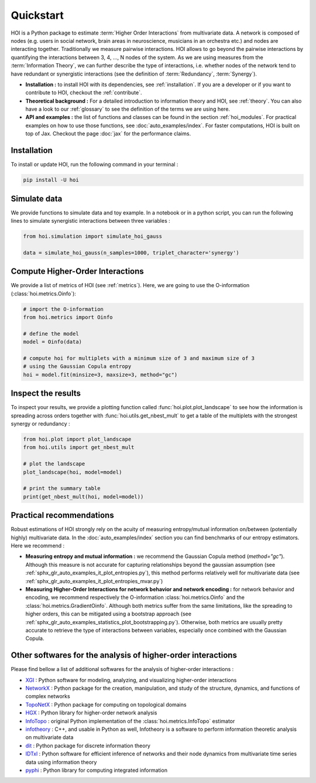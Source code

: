 Quickstart
==========

HOI is a Python package to estimate :term:`Higher Order Interactions` from multivariate data. A network is composed of nodes (e.g. users in social network, brain areas in neuroscience, musicians in an orchestra etc.) and nodes are interacting together. Traditionally we measure pairwise interactions. HOI allows to go beyond the pairwise interactions by quantifying the interactions between 3, 4, ..., N nodes of the system. As we are using measures from the :term:`Information Theory`, we can further describe the type of interactions, i.e. whether nodes of the network tend to have redundant or synergistic interactions (see the definition of :term:`Redundancy`, :term:`Synergy`).

* **Installation :** to install HOI with its dependencies, see :ref:`installation`. If you are a developer or if you want to contribute to HOI, checkout the :ref:`contribute`.
* **Theoretical background :** For a detailed introduction to information theory and HOI, see :ref:`theory`. You can also have a look to our :ref:`glossary` to see the definition of the terms we are using here.
* **API and examples :** the list of functions and classes can be found in the section :ref:`hoi_modules`. For practical examples on how to use those functions, see :doc:`auto_examples/index`. For faster computations, HOI is built on top of Jax. Checkout the page :doc:`jax` for the performance claims.

Installation
++++++++++++

To install or update HOI, run the following command in your terminal :

.. code-block:: bash

   pip install -U hoi

Simulate data
+++++++++++++

We provide functions to simulate data and toy example. In a notebook or in a python script, you can run the following lines to simulate synergistic interactions between three variables :

.. code-block:: python

   from hoi.simulation import simulate_hoi_gauss

   data = simulate_hoi_gauss(n_samples=1000, triplet_character='synergy')

Compute Higher-Order Interactions
+++++++++++++++++++++++++++++++++

We provide a list of metrics of HOI (see :ref:`metrics`). Here, we are going to use the O-information (:class:`hoi.metrics.Oinfo`):

.. code-block:: python

   # import the O-information
   from hoi.metrics import Oinfo

   # define the model
   model = Oinfo(data)

   # compute hoi for multiplets with a minimum size of 3 and maximum size of 3
   # using the Gaussian Copula entropy
   hoi = model.fit(minsize=3, maxsize=3, method="gc")

Inspect the results
+++++++++++++++++++

To inspect your results, we provide a plotting function called :func:`hoi.plot.plot_landscape` to see how the information is spreading across orders together with :func:`hoi.utils.get_nbest_mult` to get a table of the multiplets with the strongest synergy or redundancy :


.. code-block:: python

   from hoi.plot import plot_landscape
   from hoi.utils import get_nbest_mult

   # plot the landscape
   plot_landscape(hoi, model=model)

   # print the summary table
   print(get_nbest_mult(hoi, model=model))


Practical recommendations
+++++++++++++++++++++++++

Robust estimations of HOI strongly rely on the acuity of measuring entropy/mutual information on/between (potentially highly) multivariate data. In the :doc:`auto_examples/index` section you can find benchmarks of our entropy estimators. Here we recommend :

* **Measuring entropy and mutual information :** we recommend the Gaussian Copula method (`method="gc"`). Although this measure is not accurate for capturing relationships beyond the gaussian assumption (see :ref:`sphx_glr_auto_examples_it_plot_entropies.py`), this method performs relatively well for multivariate data (see :ref:`sphx_glr_auto_examples_it_plot_entropies_mvar.py`)
* **Measuring Higher-Order Interactions for network behavior and network encoding :** for network behavior and encoding, we recommend respectively the O-information :class:`hoi.metrics.Oinfo` and the :class:`hoi.metrics.GradientOinfo`. Although both metrics suffer from the same limitations, like the spreading to higher orders, this can be mitigated using a bootstrap approach (see :ref:`sphx_glr_auto_examples_statistics_plot_bootstrapping.py`). Otherwise, both metrics are usually pretty accurate to retrieve the type of interactions between variables, especially once combined with the Gaussian Copula.


Other softwares for the analysis of higher-order interactions
+++++++++++++++++++++++++++++++++++++++++++++++++++++++++++++

Please find bellow a list of additional softwares for the analysis of higher-order interactions :

- `XGI <https://xgi.readthedocs.io/>`_ : Python software for modeling, analyzing, and visualizing higher-order interactions
- `NetworkX <https://networkx.org/>`_ : Python package for the creation, manipulation, and study of the structure, dynamics, and functions of complex networks
- `TopoNetX <https://pyt-team.github.io/toponetx/>`_ : Python package for computing on topological domains
- `HGX <https://hypergraphx.readthedocs.io>`_ : Python library for higher-order network analysis
- `InfoTopo <https://infotopo.readthedocs.io/>`_ : original Python implementation of the :class:`hoi.metrics.InfoTopo` estimator
- `infotheory <http://mcandadai.com/infotheory/>`_ : C++, and usable in Python as well, Infotheory is a software to perform information theoretic analysis on multivariate data
- `dit <https://dit.readthedocs.io>`_ : Python package for discrete information theory
- `IDTxl <https://pwollstadt.github.io/IDTxl/html/index.html>`_ : Python software for efficient inference of networks and their node dynamics from multivariate time series data using information theory
- `pyphi <https://github.com/wmayner/pyphi>`_ : Python library for computing integrated information
